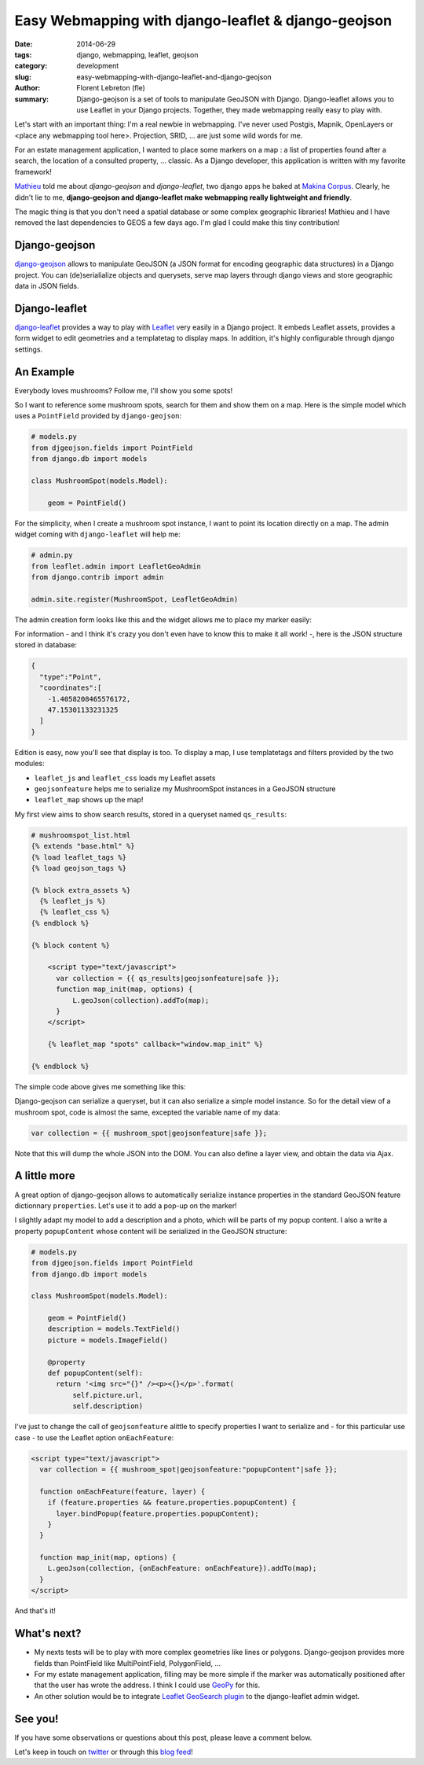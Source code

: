 Easy Webmapping with django-leaflet & django-geojson
#####################################################

:date: 2014-06-29
:tags: django, webmapping, leaflet, geojson
:category: development
:slug: easy-webmapping-with-django-leaflet-and-django-geojson
:author: Florent Lebreton (fle)
:summary: Django-geojson is a set of tools to manipulate GeoJSON with Django. Django-leaflet allows you to use Leaflet in your Django projects. Together, they made webmapping really easy to play with.


Let's start with an important thing: I'm a real newbie in webmapping. I've never used Postgis, Mapnik, OpenLayers or <place any webmapping tool here>. Projection, SRID, ... are just some wild words for me.

For an estate management application, I wanted to place some markers on a map : a list of properties found after a search, the location of a consulted property, ... classic. As a Django developer, this application is written with my favorite framework!

`Mathieu <http://mathieu-leplatre.info>`_ told me about *django-geojson* and *django-leaflet*, two django apps he baked at `Makina Corpus <http://makina-corpus.com>`_. Clearly, he didn't lie to me, **django-geojson and django-leaflet make webmapping really lightweight and friendly**. 

The magic thing is that you don't need a spatial database or some complex geographic libraries! Mathieu and I have removed the last dependencies to GEOS a few days ago. I'm glad I could make this tiny contribution!

Django-geojson
--------------

`django-geojson <https://github.com/makinacorpus/django-geojson>`_ allows to manipulate GeoJSON (a JSON format for encoding geographic data structures) in a Django project. You can (de)serialialize objects and querysets, serve map layers through django views and store geographic data in JSON fields.

Django-leaflet
--------------

`django-leaflet <https://github.com/makinacorpus/django-leaflet>`_ provides a way to play with `Leaflet <http://leafletjs.com/>`_ very easily in a Django project. It embeds Leaflet assets, provides a form widget to edit geometries and a templatetag to display maps. In addition, it's highly configurable through django settings.

An Example
----------

Everybody loves mushrooms? Follow me, I'll show you some spots!

So I want to reference some mushroom spots, search for them and show them on a map. Here is the simple model which uses a ``PointField`` provided by ``django-geojson``:

.. code-block:: python

    # models.py
    from djgeojson.fields import PointField
    from django.db import models
    
    class MushroomSpot(models.Model):

        geom = PointField()

For the simplicity, when I create a mushroom spot instance, I want to point its location directly on a map. The admin widget coming with ``django-leaflet`` will help me:

.. code-block:: python

    # admin.py
    from leaflet.admin import LeafletGeoAdmin
    from django.contrib import admin

    admin.site.register(MushroomSpot, LeafletGeoAdmin)

The admin creation form looks like this and the widget allows me to place my marker easily:

.. image:: /images/012-admin-widget.png
    :alt: django-leaflet admin widget

For information - and I think it's crazy you don't even have to know this to make it all work! -, here is the JSON structure stored in database:

.. code-block:: javascript

    {
      "type":"Point",
      "coordinates":[
        -1.4058208465576172,
        47.15301133231325
      ]
    }

Edition is easy, now you'll see that display is too. To display a map, I use templatetags and filters provided by the two modules:

- ``leaflet_js`` and ``leaflet_css`` loads my Leaflet assets
- ``geojsonfeature`` helps me to serialize my MushroomSpot instances in a GeoJSON structure
- ``leaflet_map`` shows up the map!

My first view aims to show search results, stored in a queryset named ``qs_results``:

.. code-block:: django

    # mushroomspot_list.html
    {% extends "base.html" %}
    {% load leaflet_tags %}
    {% load geojson_tags %}

    {% block extra_assets %}
      {% leaflet_js %}
      {% leaflet_css %}
    {% endblock %}

    {% block content %}

        <script type="text/javascript">
          var collection = {{ qs_results|geojsonfeature|safe }};
          function map_init(map, options) {
              L.geoJson(collection).addTo(map);
          }
        </script>
        
        {% leaflet_map "spots" callback="window.map_init" %}

    {% endblock %}

The simple code above gives me something like this:

.. image:: /images/012-object-list.png
    :alt: simple map with django-leaflet and django-geosjson

Django-geojson can serialize a queryset, but it can also serialize a simple model instance. So for the detail view of a mushroom spot, code is almost the same, excepted the variable name of my data:

.. code-block:: django

    var collection = {{ mushroom_spot|geojsonfeature|safe }};

Note that this will dump the whole JSON into the DOM. You can also define a layer view, and obtain the data via Ajax.

A little more
-------------

A great option of django-geojson allows to automatically serialize instance properties in the standard GeoJSON feature dictionnary ``properties``. Let's use it to add a pop-up on the marker!

I slightly adapt my model to add a description and a photo, which will be parts of my popup content. I also a write a property ``popupContent`` whose content will be serialized in the GeoJSON structure:

.. code-block:: python

    # models.py
    from djgeojson.fields import PointField
    from django.db import models
    
    class MushroomSpot(models.Model):

        geom = PointField()
        description = models.TextField()
        picture = models.ImageField()

        @property
        def popupContent(self):
          return '<img src="{}" /><p><{}</p>'.format(
              self.picture.url,
              self.description)

I've just to change the call of ``geojsonfeature``  alittle to specify properties I want to serialize and - for this particular use case - to use the Leaflet option ``onEachFeature``:

.. code-block:: django

        <script type="text/javascript">
          var collection = {{ mushroom_spot|geojsonfeature:"popupContent"|safe }};

          function onEachFeature(feature, layer) {
            if (feature.properties && feature.properties.popupContent) {
              layer.bindPopup(feature.properties.popupContent);
            }
          }

          function map_init(map, options) {
            L.geoJson(collection, {onEachFeature: onEachFeature}).addTo(map);
          }
        </script>

.. image:: /images/012-popup.png
    :alt: markers with popup thanks to django-geojson and django-leaflet

And that's it!


What's next?
------------

* My nexts tests will be to play with more complex geometries like lines or polygons. Django-geojson provides more fields than PointField like MultiPointField, PolygonField, ...
* For my estate management application, filling may be more simple if the marker was  automatically positioned after that the user has wrote the address. I think I could use `GeoPy <http://geopy.readthedocs.org/>`_ for this.
* An other solution would be to integrate `Leaflet GeoSearch plugin <https://github.com/smeijer/L.GeoSearch>`_ to the django-leaflet admin widget.


See you!
--------

If you have some observations or questions about this post, please leave a comment below.

Let's keep in touch on `twitter <http://twitter.com/__fle__>`_ or through this `blog feed </feeds/all.atom.xml>`_!

